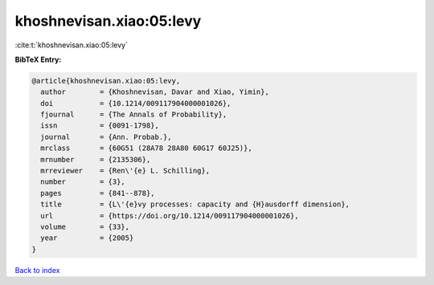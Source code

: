 khoshnevisan.xiao:05:levy
=========================

:cite:t:`khoshnevisan.xiao:05:levy`

**BibTeX Entry:**

.. code-block:: bibtex

   @article{khoshnevisan.xiao:05:levy,
     author        = {Khoshnevisan, Davar and Xiao, Yimin},
     doi           = {10.1214/009117904000001026},
     fjournal      = {The Annals of Probability},
     issn          = {0091-1798},
     journal       = {Ann. Probab.},
     mrclass       = {60G51 (28A78 28A80 60G17 60J25)},
     mrnumber      = {2135306},
     mrreviewer    = {Ren\'{e} L. Schilling},
     number        = {3},
     pages         = {841--878},
     title         = {L\'{e}vy processes: capacity and {H}ausdorff dimension},
     url           = {https://doi.org/10.1214/009117904000001026},
     volume        = {33},
     year          = {2005}
   }

`Back to index <../By-Cite-Keys.html>`_
